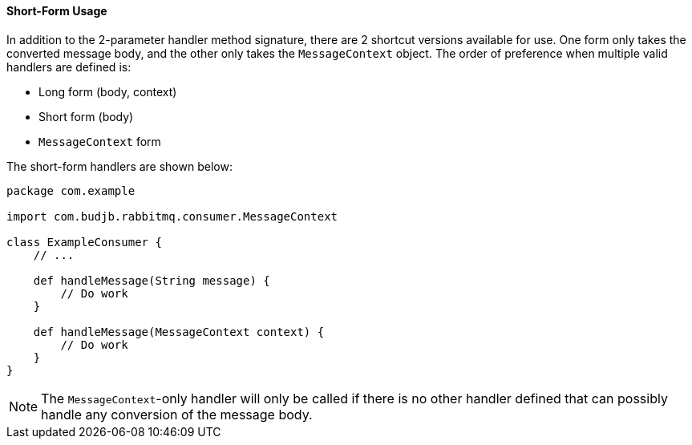 ==== Short-Form Usage

In addition to the 2-parameter handler method signature, there are 2 shortcut versions available for use. One form only takes the converted message body, and the other only
takes the `MessageContext` object. The order of preference when multiple valid handlers are defined is:

* Long form (body, context)
* Short form (body)
* `MessageContext` form

The short-form handlers are shown below:

[source,groovy]
-----
package com.example

import com.budjb.rabbitmq.consumer.MessageContext

class ExampleConsumer {
    // ...

    def handleMessage(String message) {
        // Do work
    }

    def handleMessage(MessageContext context) {
        // Do work
    }
}
-----

NOTE: The `MessageContext`-only handler will only be called if there is no other handler defined that can possibly handle any conversion of the message body.
